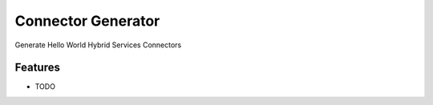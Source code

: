 ===================
Connector Generator
===================



.. image:: https://pyup.io/repos/github/colinbarbour91/connector_generator/shield.svg
     :target: https://pyup.io/repos/github/colinbarbour91/connector_generator/
     :alt: Updates


Generate Hello World Hybrid Services Connectors



Features
--------

* TODO


